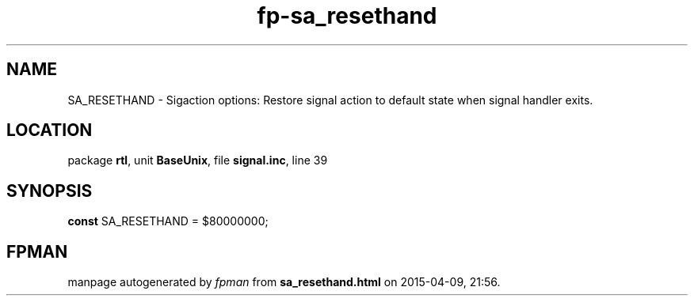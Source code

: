 .\" file autogenerated by fpman
.TH "fp-sa_resethand" 3 "2014-03-14" "fpman" "Free Pascal Programmer's Manual"
.SH NAME
SA_RESETHAND - Sigaction options: Restore signal action to default state when signal handler exits.
.SH LOCATION
package \fBrtl\fR, unit \fBBaseUnix\fR, file \fBsignal.inc\fR, line 39
.SH SYNOPSIS
\fBconst\fR SA_RESETHAND = $80000000;

.SH FPMAN
manpage autogenerated by \fIfpman\fR from \fBsa_resethand.html\fR on 2015-04-09, 21:56.

